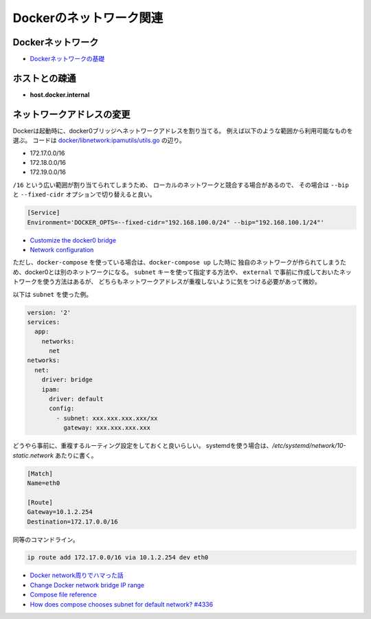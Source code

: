 Dockerのネットワーク関連
========================

.. highlight:: console

Dockerネットワーク
-------------------

* `Dockerネットワークの基礎 <http://tech.uzabase.com/entry/2017/08/07/172411>`_

ホストとの疎通
--------------

* **host.docker.internal**

ネットワークアドレスの変更
--------------------------

Dockerは起動時に、docker0ブリッジへネットワークアドレスを割り当てる。
例えば以下のような範囲から利用可能なものを選ぶ。
コードは `docker/libnetwork:ipamutils/utils.go <https://github.com/docker/libnetwork/blob/master/ipamutils/utils.go>`_ の辺り。

* 172.17.0.0/16
* 172.18.0.0/16
* 172.19.0.0/16

``/16`` という広い範囲が割り当てられてしまうため、
ローカルのネットワークと競合する場合があるので、
その場合は ``--bip`` と ``--fixed-cidr`` オプションで切り替えると良い。

.. code-block:: ini

	[Service]
	Environment='DOCKER_OPTS=--fixed-cidr="192.168.100.0/24" --bip="192.168.100.1/24"'

* `Customize the docker0 bridge <https://docs.docker.com/engine/userguide/networking/default_network/custom-docker0/>`_
* `Network configuration <http://docs.docker.com/v1.7/articles/networking/>`_

ただし、``docker-compose`` を使っている場合は、``docker-compose up`` した時に
独自のネットワークが作られてしまうため、docker0とは別のネットワークになる。
``subnet`` キーを使って指定する方法や、
``external`` で事前に作成しておいたネットワークを使う方法はあるが、
どちらもネットワークアドレスが重複しないように気をつける必要があって微妙。

以下は ``subnet`` を使った例。

.. code-block:: yaml

	version: '2'
	services:
	  app:
	    networks:
	      net
	networks:
	  net:
	    driver: bridge
	    ipam:
	      driver: default
	      config:
	        - subnet: xxx.xxx.xxx.xxx/xx
	          gateway: xxx.xxx.xxx.xxx

どうやら事前に、重複するルーティング設定をしておくと良いらしい。
systemdを使う場合は、*/etc/systemd/network/10-static.network* あたりに書く。

.. code-block:: ini

	[Match]
	Name=eth0

	[Route]
	Gateway=10.1.2.254
	Destination=172.17.0.0/16

同等のコマンドライン。

.. code-block:: bash

	ip route add 172.17.0.0/16 via 10.1.2.254 dev eth0

* `Docker network周りでハマった話 <http://junchang1031.hatenablog.com/entry/2016/06/15/020545>`_
* `Change Docker network bridge IP range <https://mogutan.wordpress.com/2016/12/28/change-docker-network-bridge-ip-range/>`_
* `Compose file reference <https://docs.docker.com/compose/compose-file/>`_
* `How does compose chooses subnet for default network? #4336 <https://github.com/docker/compose/issues/4336>`_
